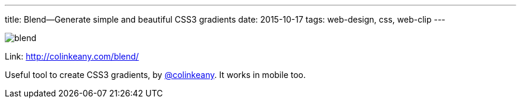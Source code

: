 ---
title: Blend—Generate simple and beautiful CSS3 gradients
date: 2015-10-17
tags: web-design, css, web-clip
---

image::logs/blend.jpg[]

Link: http://colinkeany.com/blend/

Useful tool to create CSS3 gradients, by https://twitter.com/colinkeany[@colinkeany]. It works in mobile too.

